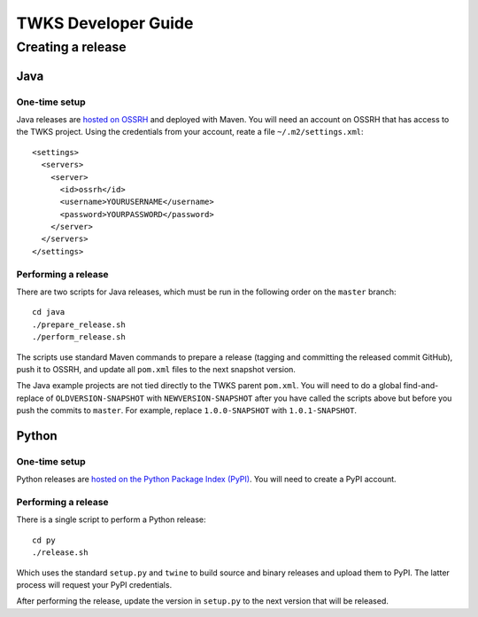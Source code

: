 TWKS Developer Guide
====================

Creating a release
^^^^^^^^^^^^^^^^^^

Java
~~~~

One-time setup
--------------

Java releases are `hosted on OSSRH <https://central.sonatype.org/pages/apache-maven.html>`_ and deployed with Maven. You will need an account on OSSRH that has access to the TWKS project. Using the credentials from your account, reate a file ``~/.m2/settings.xml``:

::

    <settings>
      <servers>
        <server>
          <id>ossrh</id>
          <username>YOURUSERNAME</username>
          <password>YOURPASSWORD</password>
        </server>
      </servers>
    </settings>

Performing a release
--------------------

There are two scripts for Java releases, which must be run in the following order on the ``master`` branch:

::

    cd java
    ./prepare_release.sh
    ./perform_release.sh

The scripts use standard Maven commands to prepare a release (tagging and committing the released commit GitHub), push it to OSSRH, and update all ``pom.xml`` files to the next snapshot version.

The Java example projects are not tied directly to the TWKS parent ``pom.xml``. You will need to do a global find-and-replace of ``OLDVERSION-SNAPSHOT`` with ``NEWVERSION-SNAPSHOT`` after you have called the scripts above but before you push the commits to ``master``. For example, replace ``1.0.0-SNAPSHOT`` with ``1.0.1-SNAPSHOT``.

Python
~~~~~~

One-time setup
--------------

Python releases are `hosted on the Python Package Index (PyPI) <https://pypi.org/>`_. You will need to create a PyPI account.

Performing a release
--------------------

There is a single script to perform a Python release:

::

    cd py
    ./release.sh

Which uses the standard ``setup.py`` and ``twine`` to build source and binary releases and upload them to PyPI. The latter process will request your PyPI credentials.

After performing the release, update the version in ``setup.py`` to the next version that will be released.

